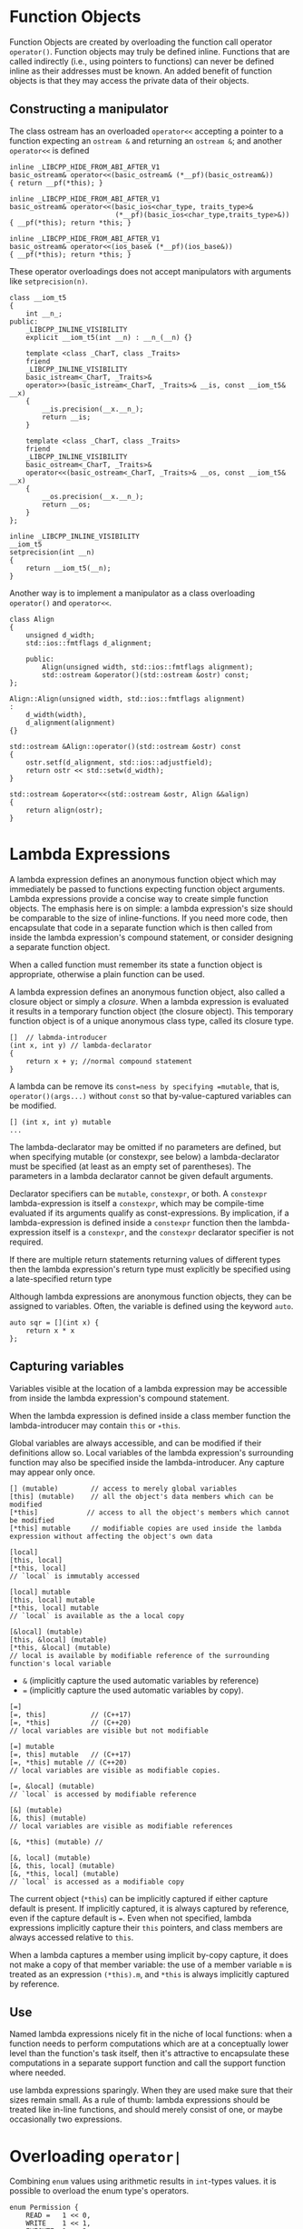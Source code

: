 * Function Objects
  :PROPERTIES:
  :CUSTOM_ID: function-objects
  :END:

Function Objects are created by overloading the function call operator
=operator()=. Function objects may truly be defined inline. Functions
that are called indirectly (i.e., using pointers to functions) can never
be defined inline as their addresses must be known. An added benefit of
function objects is that they may access the private data of their
objects.

** Constructing a manipulator
   :PROPERTIES:
   :CUSTOM_ID: constructing-a-manipulator
   :END:

The class ostream has an overloaded =operator<<= accepting a pointer to
a function expecting an =ostream &= and returning an =ostream &=; and
another =operator<<= is defined

#+BEGIN_SRC C++
       inline _LIBCPP_HIDE_FROM_ABI_AFTER_V1
       basic_ostream& operator<<(basic_ostream& (*__pf)(basic_ostream&))
       { return __pf(*this); }

       inline _LIBCPP_HIDE_FROM_ABI_AFTER_V1
       basic_ostream& operator<<(basic_ios<char_type, traits_type>&
                                 (*__pf)(basic_ios<char_type,traits_type>&))
       { __pf(*this); return *this; }

       inline _LIBCPP_HIDE_FROM_ABI_AFTER_V1
       basic_ostream& operator<<(ios_base& (*__pf)(ios_base&))
       { __pf(*this); return *this; }    
#+END_SRC

These operator overloadings does not accept manipulators with arguments
like =setprecision(n)=.

#+BEGIN_SRC C++
    class __iom_t5
    {
        int __n_;
    public:
        _LIBCPP_INLINE_VISIBILITY
        explicit __iom_t5(int __n) : __n_(__n) {}

        template <class _CharT, class _Traits>
        friend
        _LIBCPP_INLINE_VISIBILITY
        basic_istream<_CharT, _Traits>&
        operator>>(basic_istream<_CharT, _Traits>& __is, const __iom_t5& __x)
        {
            __is.precision(__x.__n_);
            return __is;
        }

        template <class _CharT, class _Traits>
        friend
        _LIBCPP_INLINE_VISIBILITY
        basic_ostream<_CharT, _Traits>&
        operator<<(basic_ostream<_CharT, _Traits>& __os, const __iom_t5& __x)
        {
            __os.precision(__x.__n_);
            return __os;
        }
    };

    inline _LIBCPP_INLINE_VISIBILITY
    __iom_t5
    setprecision(int __n)
    {
        return __iom_t5(__n);
    }
#+END_SRC

Another way is to implement a manipulator as a class overloading
=operator()= and =operator<<=.

#+BEGIN_SRC C++
        class Align
        {
            unsigned d_width;
            std::ios::fmtflags d_alignment;

            public:
                Align(unsigned width, std::ios::fmtflags alignment);
                std::ostream &operator()(std::ostream &ostr) const;
        };

        Align::Align(unsigned width, std::ios::fmtflags alignment)
        :
            d_width(width),
            d_alignment(alignment)
        {}

        std::ostream &Align::operator()(std::ostream &ostr) const
        {
            ostr.setf(d_alignment, std::ios::adjustfield);
            return ostr << std::setw(d_width);
        }

        std::ostream &operator<<(std::ostream &ostr, Align &&align)
        {
            return align(ostr);
        }
#+END_SRC

* Lambda Expressions
  :PROPERTIES:
  :CUSTOM_ID: lambda-expressions
  :END:

A lambda expression defines an anonymous function object which may
immediately be passed to functions expecting function object arguments.
Lambda expressions provide a concise way to create simple function
objects. The emphasis here is on simple: a lambda expression's size
should be comparable to the size of inline-functions. If you need more
code, then encapsulate that code in a separate function which is then
called from inside the lambda expression's compound statement, or
consider designing a separate function object.

When a called function must remember its state a function object is
appropriate, otherwise a plain function can be used.

A lambda expression defines an anonymous function object, also called a
closure object or simply a /closure/. When a lambda expression is
evaluated it results in a temporary function object (the closure
object). This temporary function object is of a unique anonymous class
type, called its closure type.

#+BEGIN_SRC C++
    []  // labmda-introducer
    (int x, int y) // lambda-declarator
    {
        return x + y; //normal compound statement
    }
#+END_SRC

A lambda can be remove its =const=ness by specifying =mutable=, that is,
=operator()(args...)= without =const= so that by-value-captured
variables can be modified.

#+BEGIN_SRC C++
    [] (int x, int y) mutable
    ...
#+END_SRC

The lambda-declarator may be omitted if no parameters are defined, but
when specifying mutable (or constexpr, see below) a lambda-declarator
must be specified (at least as an empty set of parentheses). The
parameters in a lambda declarator cannot be given default arguments.

Declarator specifiers can be =mutable=, =constexpr=, or both. A
=constexpr= lambda-expression is itself a =constexpr=, which may be
compile-time evaluated if its arguments qualify as const-expressions. By
implication, if a lambda-expression is defined inside a =constexpr=
function then the lambda-expression itself is a =constexpr=, and the
=constexpr= declarator specifier is not required.

If there are multiple return statements returning values of different
types then the lambda expression's return type must explicitly be
specified using a late-specified return type

Although lambda expressions are anonymous function objects, they can be
assigned to variables. Often, the variable is defined using the keyword
=auto=.

#+BEGIN_SRC C++
    auto sqr = [](int x) {
        return x * x
    };
#+END_SRC

** Capturing variables
   :PROPERTIES:
   :CUSTOM_ID: capturing-variables
   :END:

Variables visible at the location of a lambda expression may be
accessible from inside the lambda expression's compound statement.

When the lambda expression is defined inside a class member function the
lambda-introducer may contain =this= or =∗this=.

Global variables are always accessible, and can be modified if their
definitions allow so. Local variables of the lambda expression's
surrounding function may also be specified inside the lambda-introducer.
Any capture may appear only once.

#+BEGIN_SRC C++
    [] (mutable)        // access to merely global variables
    [this] (mutable)    // all the object's data members which can be modified
    [*this]            // access to all the object's members which cannot be modified
    [*this] mutable     // modifiable copies are used inside the lambda expression without affecting the object's own data

    [local]
    [this, local]
    [*this, local]
    // `local` is immutably accessed

    [local] mutable
    [this, local] mutable
    [*this, local] mutable
    // `local` is available as the a local copy

    [&local] (mutable)
    [this, &local] (mutable)
    [*this, &local] (mutable)
    // local is available by modifiable reference of the surrounding function's local variable
#+END_SRC

- =&= (implicitly capture the used automatic variables by reference)
- === (implicitly capture the used automatic variables by copy).

#+BEGIN_SRC C++
    [=]
    [=, this]           // (C++17)
    [=, *this]          // (C++20)
    // local variables are visible but not modifiable

    [=] mutable
    [=, this] mutable   // (C++17)
    [=, *this] mutable // (C++20)
    // local variables are visible as modifiable copies.

    [=, &local] (mutable)
    // `local` is accessed by modifiable reference

    [&] (mutable)
    [&, this] (mutable)
    // local variables are visible as modifiable references

    [&, *this] (mutable) // 

    [&, local] (mutable)
    [&, this, local] (mutable)
    [&, *this, local] (mutable)
    // `local` is accessed as a modifiable copy
#+END_SRC

The current object (=*this=) can be implicitly captured if either
capture default is present. If implicitly captured, it is always
captured by reference, even if the capture default is ===. Even when not
specified, lambda expressions implicitly capture their =this= pointers,
and class members are always accessed relative to =this=.

When a lambda captures a member using implicit by-copy capture, it does
not make a copy of that member variable: the use of a member variable
=m= is treated as an expression =(*this).m=, and =*this= is always
implicitly captured by reference.

** Use
   :PROPERTIES:
   :CUSTOM_ID: use
   :END:

Named lambda expressions nicely fit in the niche of local functions:
when a function needs to perform computations which are at a
conceptually lower level than the function's task itself, then it's
attractive to encapsulate these computations in a separate support
function and call the support function where needed.

use lambda expressions sparingly. When they are used make sure that
their sizes remain small. As a rule of thumb: lambda expressions should
be treated like in-line functions, and should merely consist of one, or
maybe occasionally two expressions.

* Overloading =operator|=
  :PROPERTIES:
  :CUSTOM_ID: overloading-operator
  :END:

Combining =enum= values using arithmetic results in =int=-types values.
it is possible to overload the enum type's operators.

#+BEGIN_SRC C++
    enum Permission {
        READ =   1 << 0,
        WRITE    1 << 1,
        EXECUTE  1 << 2
    };

    void setPermission(Permission perm);

    Permission operator|(Permission left, Permission right) 
    {
        return static_cast<Permission>(static_cast<int>(left) | right);
    }
#+END_SRC

* Using defined literals (extensible literals)
  :PROPERTIES:
  :CUSTOM_ID: using-defined-literals-extensible-literals
  :END:

A user-defined literal is defined by a function that must be defined at
namespace scope. Such a function is called a literal operator. A literal
operator cannot be a class member function.

#+BEGIN_SRC C++
    Type operator""_identifier(parameter-list);
#+END_SRC

Note that when the paramter is =const char *=, the literal must not be
given double quotes and must represent a numeric constant.

#+BEGIN_SRC C++
    double operator""_NM2km(const char *nm)
    {
        return std::stod(nm) *1.852;
    }
#+END_SRC

Arguments to literal operators are themselves always constants.
